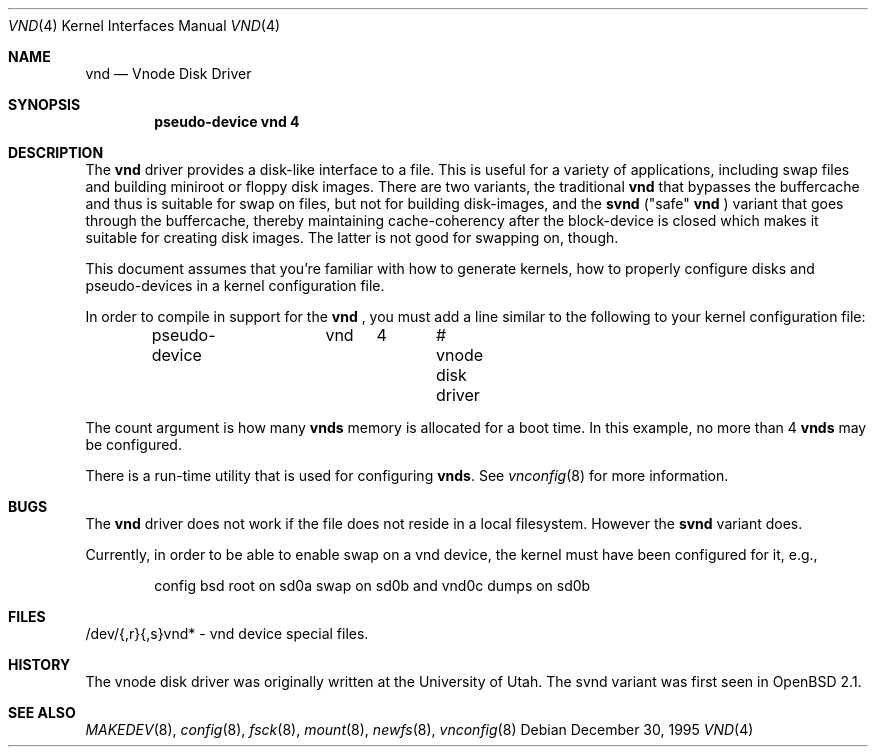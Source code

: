 .\"	$OpenBSD: vnd.4,v 1.12 2000/03/29 01:28:56 deraadt Exp $
.\"	$NetBSD: vnd.4,v 1.1 1995/12/30 18:10:48 thorpej Exp $
.\"
.\" Copyright (c) 1995 Jason R. Thorpe.
.\" All rights reserved.
.\"
.\" Redistribution and use in source and binary forms, with or without
.\" modification, are permitted provided that the following conditions
.\" are met:
.\" 1. Redistributions of source code must retain the above copyright
.\"    notice, this list of conditions and the following disclaimer.
.\" 2. Redistributions in binary form must reproduce the above copyright
.\"    notice, this list of conditions and the following disclaimer in the
.\"    documentation and/or other materials provided with the distribution.
.\" 3. All advertising materials mentioning features or use of this software
.\"    must display the following acknowledgement:
.\"	This product includes software developed for the NetBSD Project
.\"	by Jason R. Thorpe.
.\" 4. Neither the name of the author nor the names of its contributors
.\"    may be used to endorse or promote products derived from this software
.\"    without specific prior written permission.
.\"
.\" THIS SOFTWARE IS PROVIDED BY THE AUTHOR ``AS IS'' AND ANY EXPRESS OR
.\" IMPLIED WARRANTIES, INCLUDING, BUT NOT LIMITED TO, THE IMPLIED WARRANTIES
.\" OF MERCHANTABILITY AND FITNESS FOR A PARTICULAR PURPOSE ARE DISCLAIMED.
.\" IN NO EVENT SHALL THE AUTHOR BE LIABLE FOR ANY DIRECT, INDIRECT,
.\" INCIDENTAL, SPECIAL, EXEMPLARY, OR CONSEQUENTIAL DAMAGES (INCLUDING,
.\" BUT NOT LIMITED TO, PROCUREMENT OF SUBSTITUTE GOODS OR SERVICES;
.\" LOSS OF USE, DATA, OR PROFITS; OR BUSINESS INTERRUPTION) HOWEVER CAUSED
.\" AND ON ANY THEORY OF LIABILITY, WHETHER IN CONTRACT, STRICT LIABILITY,
.\" OR TORT (INCLUDING NEGLIGENCE OR OTHERWISE) ARISING IN ANY WAY
.\" OUT OF THE USE OF THIS SOFTWARE, EVEN IF ADVISED OF THE POSSIBILITY OF
.\" SUCH DAMAGE.
.\"
.Dd December 30, 1995
.Dt VND 4
.Os
.Sh NAME
.Nm vnd
.Nd Vnode Disk Driver
.Sh SYNOPSIS
.Cd "pseudo-device vnd 4"
.Sh DESCRIPTION
The
.Nm
driver provides a disk-like interface to a file.  This is useful for
a variety of applications, including swap files and building miniroot
or floppy disk images.  There are two variants, the traditional
.Nm
that bypasses the buffercache and thus is suitable for swap on files, but
not for building disk-images, and the
.Nm svnd
("safe"
.Nm
) variant that goes
through the buffercache, thereby maintaining cache-coherency after the
block-device is closed which makes it suitable for creating disk images.
The latter is not good for swapping on, though.
.Pp
This document assumes that you're familiar with how to generate kernels,
how to properly configure disks and pseudo-devices in a kernel
configuration file.
.Pp
In order to compile in support for the
.Nm
, you must add a line similar
to the following to your kernel configuration file:
.Bd -unfilled -offset indent
pseudo-device	vnd	4	# vnode disk driver
.Ed
.Pp
The count argument is how many
.Nm vnds
memory is allocated for a boot time.  In this example, no more than 4
.Nm vnds
may be configured.
.Pp
There is a run-time utility that is used for configuring
.Nm vnds .
See
.Xr vnconfig 8
for more information.
.Sh BUGS
The
.Nm
driver does not work if the file does not reside in a local filesystem.
However the
.Nm svnd
variant does.
.Pp
Currently, in order to be able to enable swap on a vnd device, the kernel
must have been configured for it, e.g.,
.Bd -unfilled -offset indent
config   bsd   root on sd0a swap on sd0b and vnd0c dumps on sd0b
.Ed
.Sh FILES
/dev/{,r}{,s}vnd* - vnd device special files.
.Sh HISTORY
The vnode disk driver was originally written at the University of
Utah.  The svnd variant was first seen in
.Ox 2.1 .
.Sh SEE ALSO
.Xr MAKEDEV 8 ,
.Xr config 8 ,
.Xr fsck 8 ,
.Xr mount 8 ,
.Xr newfs 8 ,
.Xr vnconfig 8
